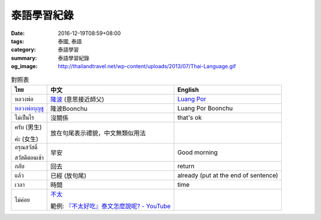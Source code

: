 泰語學習紀錄
############

:date: 2016-12-19T08:59+08:00
:tags: 泰國, 泰語
:category: 泰語學習
:summary: 泰語學習紀錄
:og_image: http://thailandtravel.net/wp-content/uploads/2013/07/Thai-Language.gif


.. list-table:: 對照表
   :header-rows: 1
   :class: table-syntax-diff

   * - ไทย
     - 中文
     - English

   * - หลวงพ่อ
     - `隆波`_ (意思接近師父)
     - `Luang Por`_

   * - `หลวงพ่อบุญชู`_
     - 隆波Boonchu
     - Luang Por Boonchu

   * - ไม่เป็นไร
     - 沒關係
     - that's ok

   * - ครับ (男生)

       ค่ะ (女生)
     - 放在句尾表示禮貌，中文無類似用法
     - 

   * - อรุณสวัสดิ์

       สวัสดีตอนเช้า
     - 早安
     - Good morning

   * - กลับ
     - 回去
     - return

   * - แล้ว
     - 已經 (放句尾)
     - already (put at the end of sentence)

   * - เวลา
     - 時間
     - time

   * - ไม่ค่อย
     - `不太 <https://www.google.com/search?q=%E6%B3%B0%E8%AA%9E+%E4%B8%8D%E5%A4%AA>`_

       範例: `『不太好吃』泰文怎麼說呢? - YouTube <https://www.youtube.com/watch?v=nZlVeSU5SRg>`_
     -

.. _隆波: https://zh.wikipedia.org/wiki/%E9%9A%86%E6%B3%A2
.. _Luang Por: https://en.wikipedia.org/wiki/Luang_Por
.. _หลวงพ่อบุญชู: https://www.google.com/search?q=%E0%B8%AB%E0%B8%A5%E0%B8%A7%E0%B8%87%E0%B8%9E%E0%B9%88%E0%B8%AD%E0%B8%9A%E0%B8%B8%E0%B8%8D%E0%B8%8A%E0%B8%B9

